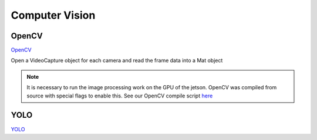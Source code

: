 Computer Vision
===============

.. _OpenCV:
.. _YOLO:

OpenCV
------
`OpenCV <https://opencv.org/>`_

Open a VideoCapture object for each camera and read the frame data into a Mat object

.. note::

   It is necessary to run the image processing work on the GPU of the jetson. OpenCV was compiled from source with special flags to enable this. See our OpenCV compile script `here <https://github.com/ntoddlong/lur/blob/main/opencv_build.sh>`_

YOLO
----
`YOLO <https://pjreddie.com/darknet/yolo>`_
